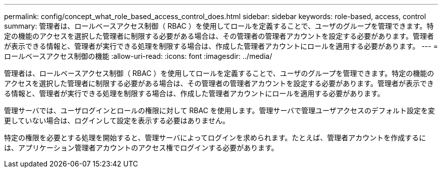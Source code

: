 ---
permalink: config/concept_what_role_based_access_control_does.html 
sidebar: sidebar 
keywords: role-based, access, control 
summary: 管理者は、ロールベースアクセス制御（ RBAC ）を使用してロールを定義することで、ユーザのグループを管理できます。特定の機能のアクセスを選択した管理者に制限する必要がある場合は、その管理者の管理者アカウントを設定する必要があります。管理者が表示できる情報と、管理者が実行できる処理を制限する場合は、作成した管理者アカウントにロールを適用する必要があります。 
---
= ロールベースアクセス制御の機能
:allow-uri-read: 
:icons: font
:imagesdir: ../media/


[role="lead"]
管理者は、ロールベースアクセス制御（ RBAC ）を使用してロールを定義することで、ユーザのグループを管理できます。特定の機能のアクセスを選択した管理者に制限する必要がある場合は、その管理者の管理者アカウントを設定する必要があります。管理者が表示できる情報と、管理者が実行できる処理を制限する場合は、作成した管理者アカウントにロールを適用する必要があります。

管理サーバでは、ユーザログインとロールの権限に対して RBAC を使用します。管理サーバで管理ユーザアクセスのデフォルト設定を変更していない場合は、ログインして設定を表示する必要はありません。

特定の権限を必要とする処理を開始すると、管理サーバによってログインを求められます。たとえば、管理者アカウントを作成するには、アプリケーション管理者アカウントのアクセス権でログインする必要があります。
